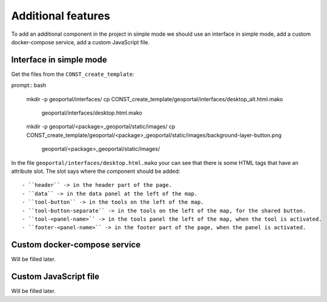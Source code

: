 .. _integrator_features:

Additional features
===================

To add an additional component in the project in simple mode we should use an interface in simple mode,
add a custom docker-compose service, add a custom JavaScript file.

Interface in simple mode
------------------------

Get the files from the ``CONST_create_template``:

prompt:: bash

    mkdir -p geoportal/interfaces/
    cp CONST_create_template/geoportal/interfaces/desktop_alt.html.mako \
        geoportal/interfaces/desktop.html.mako
    mkdir -p geoportal/<package>_geoportal/static/images/
    cp CONST_create_template/geoportal/<package>_geoportal/static/images/background-layer-button.png \
        geoportal/<package>_geoportal/static/images/

In the file ``geoportal/interfaces/desktop.html.mako`` your can see that there is some HTML tags that
have an attribute slot. The slot says where the component should be added::

- ``header`` -> in the header part of the page.
- ``data`` -> in the data panel at the left of the map.
- ``tool-button`` -> in the tools on the left of the map.
- ``tool-button-separate`` -> in the tools on the left of the map, for the shared button.
- ``tool-<panel-name>`` -> in the tools panel the left of the map, when the tool is activated.
- ``footer-<panel-name>`` -> in the footer part of the page, when the panel is activated.

Custom docker-compose service
-----------------------------

Will be filled later.

Custom JavaScript file
----------------------

Will be filled later.
